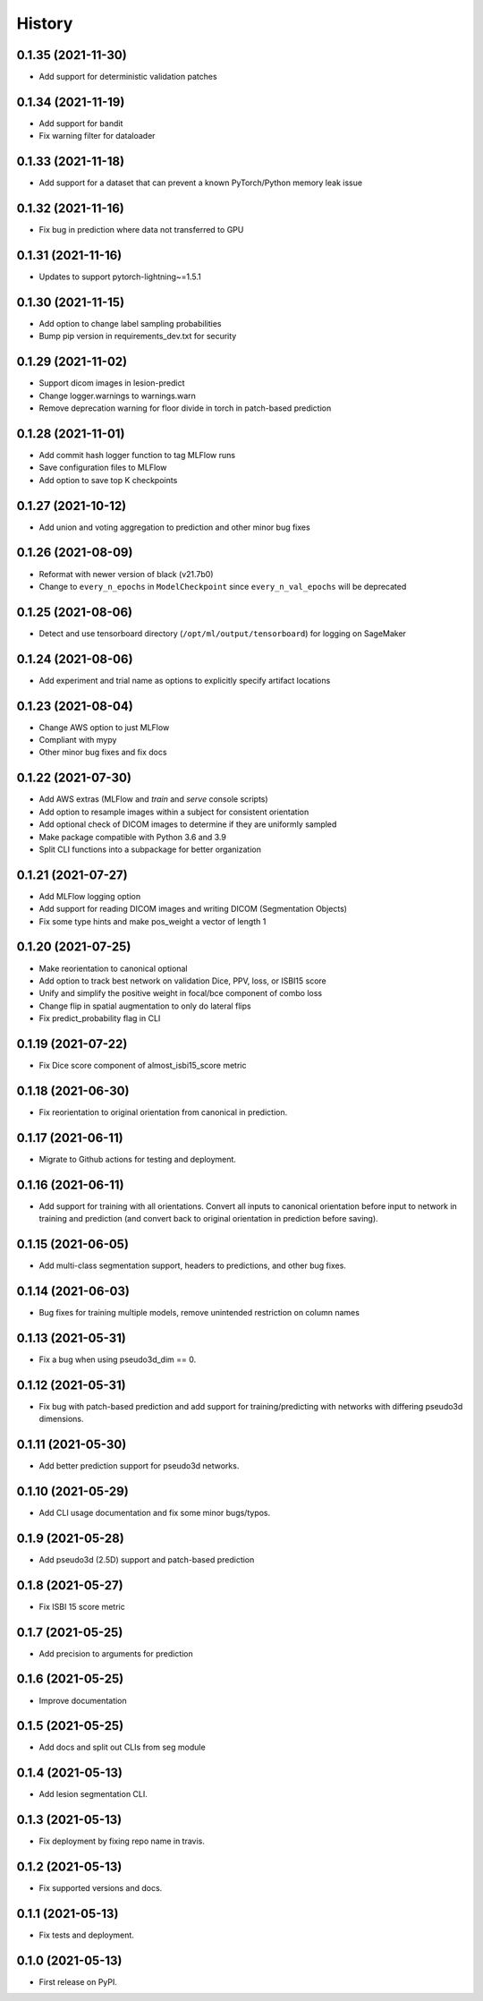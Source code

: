 =======
History
=======

0.1.35 (2021-11-30)
-------------------

* Add support for deterministic validation patches

0.1.34 (2021-11-19)
-------------------

* Add support for bandit
* Fix warning filter for dataloader

0.1.33 (2021-11-18)
-------------------

* Add support for a dataset that can prevent a known PyTorch/Python memory leak issue

0.1.32 (2021-11-16)
-------------------

* Fix bug in prediction where data not transferred to GPU

0.1.31 (2021-11-16)
-------------------

* Updates to support pytorch-lightning~=1.5.1

0.1.30 (2021-11-15)
-------------------

* Add option to change label sampling probabilities
* Bump pip version in requirements_dev.txt for security

0.1.29 (2021-11-02)
-------------------

* Support dicom images in lesion-predict
* Change logger.warnings to warnings.warn
* Remove deprecation warning for floor divide in torch in patch-based prediction

0.1.28 (2021-11-01)
-------------------

* Add commit hash logger function to tag MLFlow runs
* Save configuration files to MLFlow
* Add option to save top K checkpoints

0.1.27 (2021-10-12)
-------------------

* Add union and voting aggregation to prediction and other minor bug fixes

0.1.26 (2021-08-09)
-------------------

* Reformat with newer version of black (v21.7b0)
* Change to ``every_n_epochs`` in ``ModelCheckpoint`` since ``every_n_val_epochs`` will be deprecated

0.1.25 (2021-08-06)
-------------------

* Detect and use tensorboard directory (``/opt/ml/output/tensorboard``) for logging on SageMaker

0.1.24 (2021-08-06)
-------------------

* Add experiment and trial name as options to explicitly specify artifact locations

0.1.23 (2021-08-04)
-------------------

* Change AWS option to just MLFlow
* Compliant with mypy
* Other minor bug fixes and fix docs

0.1.22 (2021-07-30)
-------------------

* Add AWS extras (MLFlow and `train` and `serve` console scripts)
* Add option to resample images within a subject for consistent orientation
* Add optional check of DICOM images to determine if they are uniformly sampled
* Make package compatible with Python 3.6 and 3.9
* Split CLI functions into a subpackage for better organization

0.1.21 (2021-07-27)
-------------------

* Add MLFlow logging option
* Add support for reading DICOM images and writing DICOM (Segmentation Objects)
* Fix some type hints and make pos_weight a vector of length 1

0.1.20 (2021-07-25)
-------------------

* Make reorientation to canonical optional
* Add option to track best network on validation Dice, PPV, loss, or ISBI15 score
* Unify and simplify the positive weight in focal/bce component of combo loss
* Change flip in spatial augmentation to only do lateral flips
* Fix predict_probability flag in CLI

0.1.19 (2021-07-22)
-------------------

* Fix Dice score component of almost_isbi15_score metric

0.1.18 (2021-06-30)
-------------------

* Fix reorientation to original orientation from canonical in prediction.


0.1.17 (2021-06-11)
-------------------

* Migrate to Github actions for testing and deployment.

0.1.16 (2021-06-11)
-------------------

* Add support for training with all orientations. Convert all inputs to canonical
  orientation before input to network in training and prediction (and convert back
  to original orientation in prediction before saving).

0.1.15 (2021-06-05)
-------------------

* Add multi-class segmentation support, headers to predictions, and other bug fixes.

0.1.14 (2021-06-03)
-------------------

* Bug fixes for training multiple models, remove unintended restriction on column names

0.1.13 (2021-05-31)
-------------------

* Fix a bug when using pseudo3d_dim == 0.

0.1.12 (2021-05-31)
-------------------

* Fix bug with patch-based prediction and add support for training/predicting with networks
  with differing pseudo3d dimensions.

0.1.11 (2021-05-30)
-------------------

* Add better prediction support for pseudo3d networks.

0.1.10 (2021-05-29)
-------------------

* Add CLI usage documentation and fix some minor bugs/typos.

0.1.9 (2021-05-28)
------------------

* Add pseudo3d (2.5D) support and patch-based prediction

0.1.8 (2021-05-27)
------------------

* Fix ISBI 15 score metric

0.1.7 (2021-05-25)
------------------

* Add precision to arguments for prediction

0.1.6 (2021-05-25)
------------------

* Improve documentation

0.1.5 (2021-05-25)
------------------

* Add docs and split out CLIs from seg module

0.1.4 (2021-05-13)
------------------

* Add lesion segmentation CLI.

0.1.3 (2021-05-13)
------------------

* Fix deployment by fixing repo name in travis.

0.1.2 (2021-05-13)
------------------

* Fix supported versions and docs.

0.1.1 (2021-05-13)
------------------

* Fix tests and deployment.

0.1.0 (2021-05-13)
------------------

* First release on PyPI.
